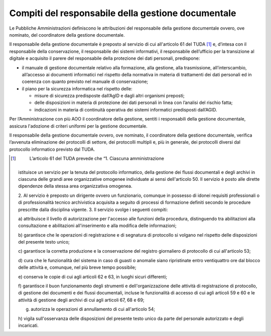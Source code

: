 Compiti del responsabile della gestione documentale
===================================================

Le Pubbliche Amministrazioni definiscono le attribuzioni del
responsabile della gestione documentale ovvero, ove nominato, del
coordinatore della gestione documentale.

Il responsabile della gestione documentale è preposto al servizio di cui
all'articolo 61 del TUDA [1]_ e, d’intesa con il responsabile della
conservazione, il responsabile dei sistemi informativi, il responsabile
dell’ufficio per la transizione al digitale e acquisito il parere del
responsabile della protezione dei dati personali, predispone:

-  il manuale di gestione documentale relativo alla formazione, alla
   gestione, alla trasmissione, all’interscambio, all’accesso ai
   documenti informatici nel rispetto della normativa in materia di
   trattamenti dei dati personali ed in coerenza con quanto previsto nel
   manuale di conservazione;

-  il piano per la sicurezza informatica nel rispetto delle:

   -  misure di sicurezza predisposte dall’AgID e dagli altri organismi
      preposti;

   -  delle disposizioni in materia di protezione dei dati personali in
      linea con l’analisi del rischio fatta;

   -  indicazioni in materia di continuità operativa dei sistemi
      informatici predisposti dall’AGID.

Per l’Amministrazione con più AOO il coordinatore della gestione,
sentiti i responsabili della gestione documentale, assicura l'adozione
di criteri uniformi per la gestione documentale.

Il responsabile della gestione documentale ovvero, ove nominato, il
coordinatore della gestione documentale, verifica l’avvenuta
eliminazione dei protocolli di settore, dei protocolli multipli e, più
in generale, dei protocolli diversi dal protocollo informatico previsto
dal TUDA.

.. [1]
    L’articolo 61 del TUDA prevede che “1. Ciascuna amministrazione
   istituisce un servizio per la tenuta del protocollo informatico,
   della gestione dei flussi documentali e degli archivi in ciascuna
   delle grandi aree organizzative omogenee individuate ai sensi
   dell'articolo 50. Il servizio è posto alle dirette dipendenze della
   stessa area organizzativa omogenea.

   2. Al servizio è preposto un dirigente ovvero un funzionario,
   comunque in possesso di idonei requisiti professionali o di
   professionalità tecnico archivistica acquisita a seguito di processi
   di formazione definiti secondo le procedure prescritte dalla
   disciplina vigente. 3. Il servizio svolge i seguenti compiti:

   a) attribuisce il livello di autorizzazione per l'accesso alle
   funzioni della procedura, distinguendo tra abilitazioni alla
   consultazione e abilitazioni all'inserimento e alla modifica delle
   informazioni;

   b) garantisce che le operazioni di registrazione e di segnatura di
   protocollo si volgano nel rispetto delle disposizioni del presente
   testo unico;

   c) garantisce la corretta produzione e la conservazione del registro
   giornaliero di protocollo di cui all'articolo 53;

   d) cura che le funzionalità del sistema in caso di guasti o anomalie
   siano ripristinate entro ventiquattro ore dal blocco delle attività
   e, comunque, nel più breve tempo possibile;

   e) conserva le copie di cui agli articoli 62 e 63, in luoghi sicuri
   differenti;

   f) garantisce il buon funzionamento degli strumenti e
   dell'organizzazione delle attività di registrazione di protocollo, di
   gestione dei documenti e dei flussi documentali, incluse le
   funzionalità di accesso di cui agli articoli 59 e 60 e le attività di
   gestione degli archivi di cui agli articoli 67, 68 e 69;

   g) autorizza le operazioni di annullamento di cui all'articolo 54;

   h) vigila sull'osservanza delle disposizioni del presente testo unico
   da parte del personale autorizzato e degli incaricati.
